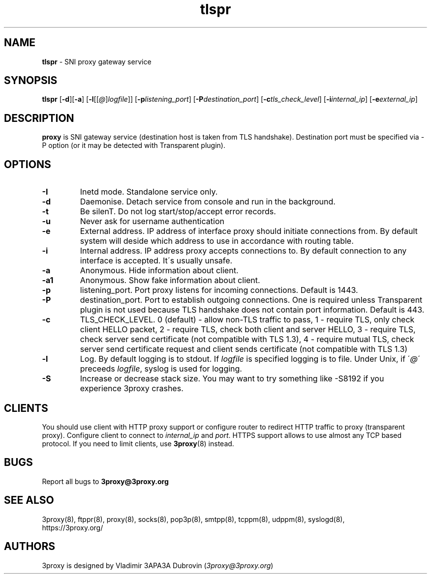 .TH tlspr "8" "May 2024" "3proxy 0.9" "Universal proxy server"
.SH NAME
.B tlspr
\- SNI proxy gateway service
.SH SYNOPSIS
.BR "tlspr " [ -d ][ -a ]
.IB \fR[ -l \fR[ \fR[ @ \fR] logfile \fR]]
.IB \fR[ -p listening_port\fR]
.IB \fR[ -P destination_port\fR]
.IB \fR[ -c tls_check_level\fR]
.IB \fR[ -i internal_ip\fR]
.IB \fR[ -e external_ip\fR]
.SH DESCRIPTION
.B proxy
is SNI gateway service (destination host is taken from TLS handshake). Destination port must be specified via -P option (or it may be detected with Transparent plugin).
.SH OPTIONS
.TP
.B -I
Inetd mode. Standalone service only.
.TP
.B -d
Daemonise. Detach service from console and run in the background.
.TP
.B -t
Be silenT. Do not log start/stop/accept error records.
.TP
.B -u
Never ask for username authentication
.TP
.B -e
External address. IP address of interface proxy should initiate connections
from. 
By default system will deside which address to use in accordance
with routing table.
.TP
.B -i
Internal address. IP address proxy accepts connections to.
By default connection to any interface is accepted. It\'s usually unsafe.
.TP
.B -a
Anonymous. Hide information about client.
.TP
.B -a1
Anonymous. Show fake information about client.
.TP
.B -p
listening_port. Port proxy listens for incoming connections. Default is 1443.
.TP
.B -P
destination_port. Port to establish outgoing connections. One is required unless Transparent plugin is not used because TLS handshake does not contain port information. Default is 443.
.TP
.B -c
TLS_CHECK_LEVEL. 0 (default) - allow non-TLS traffic to pass, 1 - require TLS, only check client HELLO packet, 2 - require TLS, check both client and server HELLO, 3 - require TLS, check server send certificate (not compatible with TLS 1.3), 4 - require mutual TLS, check server send certificate request and client sends certificate (not compatible with TLS 1.3)
.TP
.B -l
Log. By default logging is to stdout. If
.I logfile
is specified logging is to file. Under Unix, if
.RI \' @ \'
preceeds
.IR logfile ,
syslog is used for logging.
.TP
.B -S
Increase or decrease stack size. You may want to try something like -S8192 if you experience 3proxy
crashes.
.SH CLIENTS
You should use client with HTTP proxy support or configure router to redirect
HTTP traffic to proxy (transparent proxy). Configure client to connect to
.I internal_ip
and
.IR port .
HTTPS support allows to use almost any TCP based protocol. If you need to
limit clients, use 
.BR 3proxy (8)
instead.
.SH BUGS
Report all bugs to
.BR 3proxy@3proxy.org
.SH SEE ALSO
3proxy(8), ftppr(8), proxy(8), socks(8), pop3p(8), smtpp(8), tcppm(8), udppm(8), syslogd(8),
.br
https://3proxy.org/
.SH AUTHORS
3proxy is designed by Vladimir 3APA3A Dubrovin
.RI ( 3proxy@3proxy.org )
